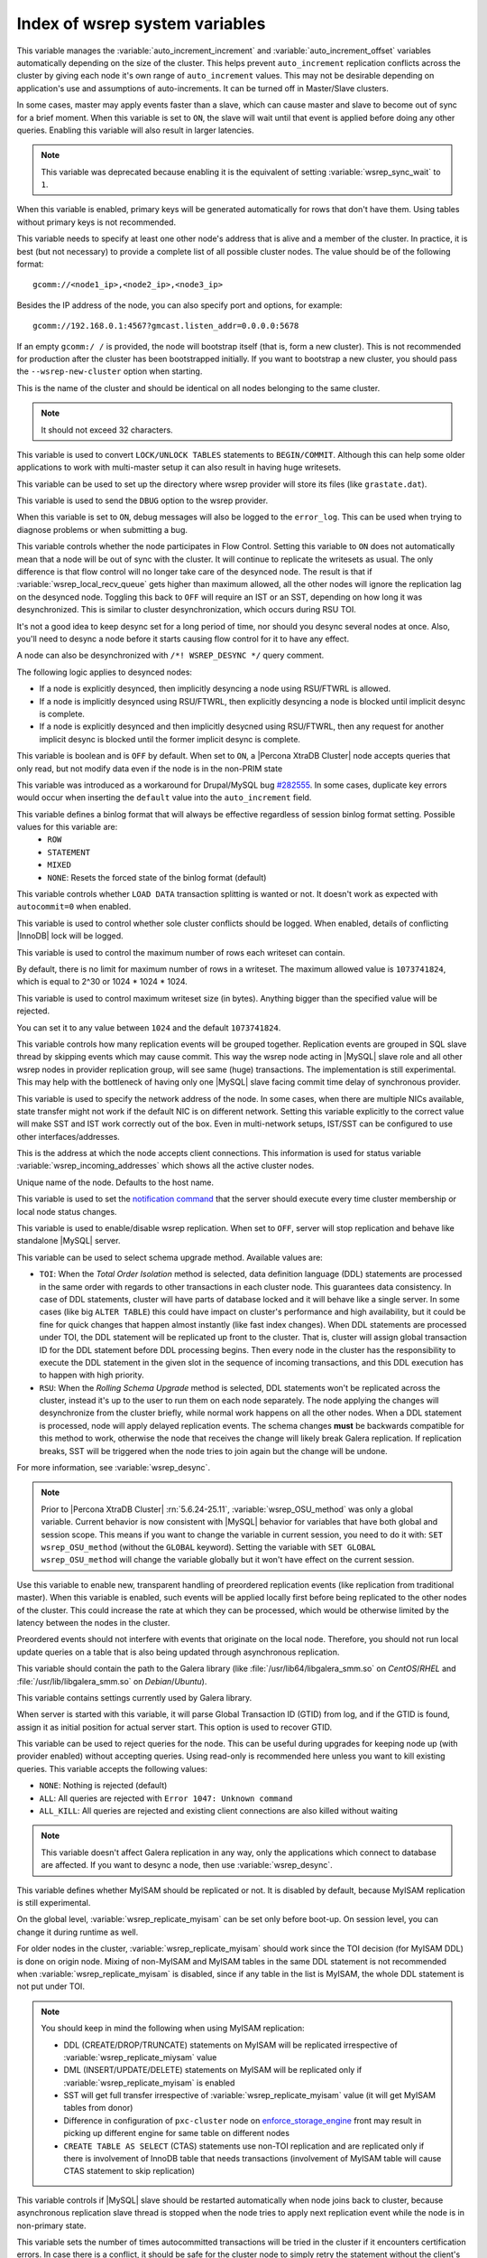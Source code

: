 .. _wsrep_system_index:

===============================
Index of wsrep system variables
===============================

.. variable:: wsrep_auto_increment_control

   :cli: Yes
   :conf: Yes
   :scope: Global
   :dyn: Yes
   :default: ON

This variable manages the :variable:`auto_increment_increment` and :variable:`auto_increment_offset` variables automatically depending on the size of the cluster. This helps prevent ``auto_increment`` replication conflicts across the cluster by giving each node it's own range of ``auto_increment`` values.  
This may not be desirable depending on application's use and assumptions of auto-increments. It can be turned off in Master/Slave clusters.

.. variable:: wsrep_causal_reads

   :version 5.6.20-25.7: Variable deprecated
   :cli: Yes
   :conf: Yes
   :scope: Global, Session
   :dyn: Yes
   :default: OFF

In some cases, master may apply events faster than a slave,
which can cause master and slave to become out of sync for a brief moment.
When this variable is set to ``ON``, the slave will wait
until that event is applied before doing any other queries.
Enabling this variable will also result in larger latencies.

.. note:: This variable was deprecated because enabling it
   is the equivalent of setting :variable:`wsrep_sync_wait` to ``1``.

.. variable:: wsrep_certify_nonPK

   :cli: Yes
   :conf: Yes
   :scope: Global
   :dyn: Yes
   :default: ON

When this variable is enabled, primary keys will be generated automatically for rows that don't have them. Using tables without primary keys is not recommended.

.. variable:: wsrep_cluster_address

   :cli: Yes
   :conf: Yes
   :scope: Global
   :dyn: Yes

This variable needs to specify at least one other node's address that is alive and a member of the cluster. In practice, it is best (but not necessary) to provide a complete list of all possible cluster nodes. The value should be of the following format: ::

 gcomm://<node1_ip>,<node2_ip>,<node3_ip>

Besides the IP address of the node, you can also specify port and options, for example: ::

 gcomm://192.168.0.1:4567?gmcast.listen_addr=0.0.0.0:5678

If an empty ``gcomm:/ /`` is provided, the node will bootstrap itself (that is, form a new cluster). This is not recommended for production after the cluster has been bootstrapped initially. If you want to bootstrap a new cluster, you should pass the ``--wsrep-new-cluster`` option when starting.

.. variable:: wsrep_cluster_name

   :cli: Yes
   :conf: Yes
   :scope: Global
   :dyn: Yes
   :default: my_wsrep_cluster

This is the name of the cluster and should be identical on all nodes belonging to the same cluster.

.. note:: It should not exceed 32 characters.

.. variable:: wsrep_convert_lock_to_trx

   :cli: Yes
   :conf: Yes
   :scope: Global
   :dyn: Yes
   :default: OFF

This variable is used to convert ``LOCK/UNLOCK TABLES`` statements to ``BEGIN/COMMIT``. Although this can help some older applications to work with multi-master setup it can also result in having huge writesets.

.. variable:: wsrep_data_home_dir

   :cli: No
   :conf: Yes
   :scope: Global
   :dyn: No
   :default: mysql :term:`datadir`

This variable can be used to set up the directory where wsrep provider will store its files (like ``grastate.dat``).

.. variable:: wsrep_dbug_option

   :cli: Yes
   :conf: Yes
   :scope: Global
   :dyn: Yes

This variable is used to send the ``DBUG`` option to the wsrep provider.

.. variable:: wsrep_debug

   :cli: Yes
   :conf: Yes
   :scope: Global
   :dyn: Yes
   :default: OFF

When this variable is set to ``ON``, debug messages will also be logged to the ``error_log``. This can be used when trying to diagnose problems or when submitting a bug.

.. variable:: wsrep_desync
 
   :cli: No
   :conf: Yes
   :scope: Global
   :dyn: Yes
   :default: OFF
 
This variable controls whether the node participates in Flow Control.
Setting this variable to ``ON`` does not automatically mean
that a node will be out of sync with the cluster.
It will continue to replicate the writesets as usual.
The only difference is that flow control will no longer
take care of the desynced node.
The result is that if :variable:`wsrep_local_recv_queue`
gets higher than maximum allowed,
all the other nodes will ignore the replication lag on the desynced node.
Toggling this back to ``OFF`` will require an IST or an SST,
depending on how long it was desynchronized.
This is similar to cluster desynchronization,
which occurs during RSU TOI.

It's not a good idea to keep desync set for a long period of time,
nor should you desync several nodes at once.
Also, you'll need to desync a node before it starts
causing flow control for it to have any effect.

A node can also be desynchronized with  ``/*! WSREP_DESYNC */`` query comment.

The following logic applies to desynced nodes:

* If a node is explicitly desynced,
  then implicitly desyncing a node using RSU/FTWRL is allowed.

* If a node is implicitly desynced using RSU/FTWRL,
  then explicitly desyncing a node is blocked
  until implicit desync is complete.

* If a node is explicitly desynced and then implicitly desycned using RSU/FTWRL, 
  then any request for another implicit desync is blocked
  until the former implicit desync is complete.

.. variable:: wsrep_dirty_reads

   :version 5.6.24-25.11: Variable introduced
   :version 5.6.26-25.12: Variable available both on session and global scope
   :cli: Yes
   :conf: Yes
   :scope: Session, Global
   :dyn: Yes
   :default: OFF

This variable is boolean and is ``OFF`` by default. When set to ``ON``, a |Percona XtraDB Cluster| node accepts queries that only read, but not modify data even if the node is in the non-PRIM state 

.. variable:: wsrep_drupal_282555_workaround

   :cli: Yes
   :conf: Yes
   :scope: Global
   :dyn: Yes
   :default: OFF 

This variable was introduced as a workaround for Drupal/MySQL bug `#282555 <http://drupal.org/node/282555>`_. In some cases, duplicate key errors would occur when inserting the ``default`` value into the ``auto_increment`` field. 

.. variable:: wsrep_forced_binlog_format

   :cli: Yes
   :conf: Yes
   :scope: Global
   :dyn: Yes
   :default: NONE

This variable defines a binlog format that will always be effective regardless of session binlog format setting. Possible values for this variable are:
  * ``ROW``
  * ``STATEMENT``
  * ``MIXED``
  * ``NONE``: Resets the forced state of the binlog format (default)

.. variable:: wsrep_load_data_splitting

   :cli: Yes
   :conf: Yes
   :scope: Global
   :dyn: Yes
   :default: ON 

This variable controls whether ``LOAD DATA`` transaction splitting is wanted or not. It doesn't work as expected with ``autocommit=0`` when enabled.

.. variable:: wsrep_log_conflicts

   :cli: Yes
   :conf: Yes
   :scope: Global
   :dyn: Yes
   :default: OFF

This variable is used to control whether sole cluster conflicts should be logged. When enabled, details of conflicting |InnoDB| lock will be logged.

.. variable:: wsrep_max_ws_rows

   :cli: Yes
   :conf: Yes
   :scope: Global
   :dyn: Yes
   :default: ``0`` (no limit)

This variable is used to control the maximum number of rows
each writeset can contain.

By default, there is no limit for maximum number of rows in a writeset.
The maximum allowed value is ``1073741824``,
which is equal to 2^30 or 1024 * 1024 * 1024.

.. variable:: wsrep_max_ws_size

   :cli: Yes
   :conf: Yes
   :scope: Global
   :dyn: Yes
   :default: ``1073741824`` (2 GB)

This variable is used to control maximum writeset size (in bytes).
Anything bigger than the specified value will be rejected.

You can set it to any value between ``1024`` and the default ``1073741824``.

.. variable:: wsrep_mysql_replication_bundle

   :cli: Yes
   :conf: Yes
   :scope: Global
   :dyn: No
   :default: 0 (no grouping)
   :range: 0-1000

This variable controls how many replication events will be grouped together. Replication events are grouped in SQL slave thread by skipping events which may cause commit. This way the wsrep node acting in |MySQL| slave role and all other wsrep nodes in provider replication group, will see same (huge) transactions. The implementation is still experimental. This may help with the bottleneck of having only one |MySQL| slave facing commit time delay of synchronous provider.

.. variable:: wsrep_node_address

   :cli: Yes
   :conf: Yes
   :scope: Global
   :dyn: No
   :format: <ip address>[:port]
   :default: Usually set up as primary network interface (``eth0``)

This variable is used to specify the network address of the node. In some cases, when there are multiple NICs available, state transfer might not work if the default NIC is on different network. Setting this variable explicitly to the correct value will make SST and IST work correctly out of the box. Even in multi-network setups, IST/SST can be configured to use other interfaces/addresses. 

.. variable:: wsrep_node_incoming_address

   :cli: Yes
   :conf: Yes
   :scope: Global
   :dyn: No
   :default: <:variable:`wsrep_node_address`>:3306

This is the address at which the node accepts client connections. This information is used for status variable :variable:`wsrep_incoming_addresses` which shows all the active cluster nodes.

.. variable:: wsrep_node_name

   :cli: Yes
   :conf: Yes
   :scope: Global
   :dyn: Yes
   :default: Host name

Unique name of the node. Defaults to the host name.

.. variable:: wsrep_notify_cmd

   :cli: Yes
   :conf: Yes
   :scope: Global
   :dyn: Yes

This variable is used to set the `notification command <http://galeracluster.com/documentation-webpages/notificationcmd.html>`_ that the server should execute every time cluster membership or local node status changes.

.. variable:: wsrep_on

   :version 5.6.27-25.13: Variable available only in session scope
   :cli: No
   :conf: No
   :scope: Session
   :dyn: Yes
   :default: ON

This variable is used to enable/disable wsrep replication. When set to ``OFF``, server will stop replication and behave like standalone |MySQL| server.

.. variable:: wsrep_OSU_method

   :version 5.6.24-25.11: Variable available both in global and session scope
   :cli: Yes
   :conf: Yes
   :scope: Global and Session
   :dyn: Yes
   :default: TOI

This variable can be used to select schema upgrade method. Available values are:

* ``TOI``: When the *Total Order Isolation* method is selected, data definition language (DDL) statements are processed in the same order with regards to other transactions in each cluster node. This guarantees data consistency. In case of DDL statements, cluster will have parts of database locked and it will behave like a single server. In some cases (like big ``ALTER TABLE``) this could have impact on cluster's performance and high availability, but it could be fine for quick changes that happen almost instantly (like fast index changes). When DDL statements are processed under TOI, the DDL statement will be replicated up front to the cluster. That is, cluster will assign global transaction ID for the DDL statement before DDL processing begins. Then every node in the cluster has the responsibility to execute the DDL statement in the given slot in the sequence of incoming transactions, and this DDL execution has to happen with high priority. 

* ``RSU``: When the *Rolling Schema Upgrade* method is selected, DDL statements won't be replicated across the cluster, instead it's up to the user to run them on each node separately. The node applying the changes will desynchronize from the cluster briefly, while normal work happens on all the other nodes. When a DDL statement is processed, node will apply delayed replication events. The schema changes **must** be backwards compatible for this method to work, otherwise the node that receives the change will likely break Galera replication. If replication breaks, SST will be triggered when the node tries to join again but the change will be undone.

For more information, see :variable:`wsrep_desync`.

.. note:: Prior to |Percona XtraDB Cluster| :rn:`5.6.24-25.11`, :variable:`wsrep_OSU_method` was only a global variable. Current behavior is now consistent with |MySQL| behavior for variables that have both global and session scope. This means if you want to change the variable in current session, you need to do it with: ``SET wsrep_OSU_method`` (without the ``GLOBAL`` keyword). Setting the variable with ``SET GLOBAL wsrep_OSU_method`` will change the variable globally but it won't have effect on the current session.

.. variable:: wsrep_preordered

   :cli: Yes
   :conf: Yes
   :scope: Global
   :dyn: Yes
   :default: OFF

Use this variable to enable new, transparent handling of preordered replication events (like replication from traditional master). When this variable is enabled, such events will be applied locally first before being replicated to the other nodes of the cluster. This could increase the rate at which they can be processed, which would be otherwise limited by the latency between the nodes in the cluster.

Preordered events should not interfere with events that originate on the local node. Therefore, you should not run local update queries on a table that is also being updated through asynchronous replication.

.. variable:: wsrep_provider

   :cli: Yes
   :conf: Yes
   :scope: Global
   :dyn: Yes
   :default: None

This variable should contain the path to the Galera library (like :file:`/usr/lib64/libgalera_smm.so` on *CentOS*/*RHEL* and :file:`/usr/lib/libgalera_smm.so` on *Debian*/*Ubuntu*).

.. variable:: wsrep_provider_options

   :cli: Yes
   :conf: Yes
   :scope: Global
   :dyn: No

This variable contains settings currently used by Galera library.

.. variable:: wsrep_recover

   :cli: No
   :conf: Yes
   :scope: Global
   :dyn: No
   :default: OFF
   :location: mysqld_safe

When server is started with this variable, it will parse Global Transaction ID (GTID) from log, and if the GTID is found, assign it as initial position for actual server start. This option is used to recover GTID.

.. variable:: wsrep_reject_queries
 
   :cli: No
   :conf: Yes
   :scope: Global
   :dyn: Yes
   :default: NONE
 
This variable can be used to reject queries for the node. This can be useful during upgrades for keeping node up (with provider enabled) without accepting queries. Using read-only is recommended here unless you want to kill existing queries. This variable accepts the following values:
 
* ``NONE``: Nothing is rejected (default)
* ``ALL``: All queries are rejected with ``Error 1047: Unknown command``
* ``ALL_KILL``: All queries are rejected and existing client connections are also killed without waiting
 
.. note:: This variable doesn't affect Galera replication in any way, only the applications which connect to database are affected. If you want to desync a node, then use :variable:`wsrep_desync`.

.. variable:: wsrep_replicate_myisam

   :version 5.6.24-25.11: Variable available both in global and session scope
   :cli: Yes
   :conf: Yes
   :scope: Session, Global
   :dyn: No
   :default: OFF

This variable defines whether MyISAM should be replicated or not. It is disabled by default, because MyISAM replication is still experimental.

On the global level, :variable:`wsrep_replicate_myisam` can be set only before boot-up. On session level, you can change it during runtime as well.

For older nodes in the cluster, :variable:`wsrep_replicate_myisam` should work since the TOI decision (for MyISAM DDL) is done on origin node. Mixing of non-MyISAM and MyISAM tables in the same DDL statement is not recommended when :variable:`wsrep_replicate_myisam` is disabled, since if any table in the list is MyISAM, the whole DDL statement is not put under TOI.

.. note:: You should keep in mind the following when using MyISAM replication:

  * DDL (CREATE/DROP/TRUNCATE) statements on MyISAM will be replicated irrespective of :variable:`wsrep_replicate_miysam` value
  * DML (INSERT/UPDATE/DELETE) statements on MyISAM will be replicated only if :variable:`wsrep_replicate_myisam` is enabled
  * SST will get full transfer irrespective of :variable:`wsrep_replicate_myisam` value (it will get MyISAM tables from donor)
  * Difference in configuration of ``pxc-cluster`` node on `enforce_storage_engine <https://www.percona.com/doc/percona-server/5.6/management/enforce_engine.html>`_ front may result in picking up different engine for same table on different nodes
  * ``CREATE TABLE AS SELECT`` (CTAS) statements use non-TOI replication and are replicated only if there is involvement of InnoDB table that needs transactions (involvement of MyISAM table will cause CTAS statement to skip replication)


.. variable:: wsrep_restart_slave

   :cli: Yes
   :conf: Yes
   :scope: Global
   :dyn: Yes
   :default: OFF

This variable controls if |MySQL| slave should be restarted automatically when node joins back to cluster, because asynchronous replication slave thread is stopped when the node tries to apply next replication event while the node is in non-primary state.

.. variable:: wsrep_retry_autocommit

   :cli: Yes
   :conf: Yes
   :scope: Global
   :dyn: No
   :default: 1

This variable sets the number of times autocommitted transactions will be tried in the cluster if it encounters certification errors. In case there is a conflict, it should be safe for the cluster node to simply retry the statement without the client's knowledge hoping that it will pass next time. This can be useful to help an application using autocommit to avoid deadlock errors that can be triggered by replication conflicts. If this variable is set to ``0`` transaction won't be retried and if it is set to ``1``, it will be retried once.

.. variable:: wsrep_slave_FK_checks

   :cli: Yes
   :conf: Yes
   :scope: Global
   :dyn: Yes
   :default: ON

This variable is used to control if Foreign Key checking is done for applier threads.

.. variable:: wsrep_slave_threads

   :cli: Yes
   :conf: Yes
   :scope: Global
   :dyn: Yes
   :default: 1

This variable controls the number of threads that can apply replication transactions in parallel. Galera supports true parallel replication, replication that applies transactions in parallel only when it is safe to do so. The variable is dynamic, you can increase/decrease it at any time.

.. note:: When you decrease it, it won't kill the threads immediately but stop them after they are done applying current transaction (the effect with increase is immediate though). 

If any replication consistency problems are encountered, it's recommended to set this back to ``1`` to see if that resolves the issue. The default value can be increased for better throughput.

You may want to increase it as suggested `in Codership documentation <http://galeracluster.com/documentation-webpages/nodestates.html#flow-control>`_, in ``JOINED`` state for instance to speed up the catchup process to ``SYNCED``.

You can also estimate the optimal value for this from :variable:`wsrep_cert_deps_distance` as suggested `on this page <http://galeracluster.com/documentation-webpages/monitoringthecluster.html#checking-the-replication-health>`_.

You can also refer to `this <http://galeracluster.com/documentation-webpages/configurationtips.html#setting-parallel-slave-threads>`_ for more configuration tips.

.. variable:: wsrep_slave_UK_checks

   :cli: Yes
   :conf: Yes
   :scope: Global
   :dyn: Yes
   :default: OFF

This variable is used to control if Unique Key checking is done for applier threads.

.. variable:: wsrep_sst_auth

   :cli: Yes
   :conf: Yes
   :scope: Global
   :dyn: Yes
   :format: <username>:<password>

This variable should contain the authentication information needed for State Snapshot Transfer (SST). Required information depends on the method selected in the :variable:`wsrep_sst_method`. More information about required authentication can be found in the :ref:`state_snapshot_transfer` documentation. This variable will appear masked in the logs and in the ``SHOW VARIABLES`` query.

.. variable:: wsrep_sst_donor

   :cli: Yes
   :conf: Yes
   :scope: Global
   :dyn: Yes

This variable contains the name (:variable:`wsrep_node_name`) of the preferred donor for SST. If no node is selected as a preferred donor, it will be chosen from one of the available nodes automatically **if and only if** there is a terminating comma at the end (like 'node1,node2,'). Otherwise, if there is no terminating comma, the list of nodes in :variable:`wsrep_sst_donor` is considered absolute, and thus it won't fall back even if other nodes are available. Please check the note for :option:`sst-initial-timeout` if you are using it without terminating comma or want joiner to wait more than default 100 seconds.

.. variable:: wsrep_sst_donor_rejects_queries

   :cli: Yes
   :conf: Yes
   :scope: Global
   :dyn: Yes
   :default: OFF

When this variable is enabled, SST donor node will not accept incoming queries, instead it will reject queries with ``UNKNOWN COMMAND`` error code. This can be used to signal load-balancer that the node isn't available.

.. variable:: wsrep_sst_method

   :cli: Yes
   :conf: Yes
   :scope: Global
   :dyn: Yes
   :default: xtrabackup-v2
   :recommended: xtrabackup-v2

This variable sets up the method for taking the State Snapshot Transfer (SST). Available values are:

* ``xtrabackup``: Uses Percona XtraBackup to perform the SST, this method requires :variable:`wsrep_sst_auth` to be set up with <user>:<password> which |XtraBackup| will use on donor. Privileges and permissions needed for running |XtraBackup| can be found `here <http://www.percona.com/doc/percona-xtrabackup/innobackupex/privileges.html#permissions-and-privileges-needed>`_.

* ``xtrabackup-v2``: This is the same as ``xtrabackup``, except that it uses newer protocol, hence is not compatible. This is the **recommended** option for PXC 5.5.34 and above. For more details, please check :ref:`xtrabackup_sst` and :ref:`errata`. This is also the default SST method. For SST with older nodes (< 5.5.34), use ``xtrabackup`` as the SST method.

  .. note:: This method is currently recommended if you have ``innodb-log-group_home-dir/innodb-data-home-dir`` in your config. Refer to :option:`sst-special-dirs` for more information.

* ``rsync``: Uses ``rsync`` to perform the SST, this method doesn't use the :variable:`wsrep_sst_auth`

* ``mysqldump``: Uses ``mysqldump`` to perform the SST, this method requires :variable:`wsrep_sst_auth` to be set up with <user>:<password>, where user has root privileges on the server.

  .. note::  This mehotd is not recommended unless it is required for specific reasons. Also, it is not compatible with ``bind_address`` set to ``127.0.0.1`` or ``localhost``, and will cause startup to fail if set so.

* ``<custom_script_name>``: Galera supports `Scriptable State Snapshot Transfer <http://galeracluster.com/documentation-webpages/statetransfer.html#scriptable-state-snapshot-transfer>`_. This enables users to create their own custom script for performing an SST. For example, you can create a script :file:`/usr/bin/wsrep_MySST.sh` and specify ``MySST`` for this variable to run your custom SST script.

* ``skip``: Use this to skip SST, it can be used when initially starting the cluster and manually restoring the same data to all nodes. It shouldn't be used as permanent setting because it could lead to data inconsistency across the nodes.

.. note:: Only ``xtrabackup-v2`` and ``rsync`` provide ``gtid_mode async-slave`` support during SST.

.. variable:: wsrep_sst_receive_address

   :cli: Yes
   :conf: Yes
   :scope: Global
   :dyn: Yes
   :default: AUTO

This variable is used to configure address on which the node expects SST.

.. variable:: wsrep_start_position

   :cli: Yes
   :conf: Yes
   :scope: Global
   :dyn: Yes

This variable contains the ``UUID:seqno`` value. By setting all the nodes to have the same value for this option, cluster can be set up without the state transfer.

.. variable:: wsrep_sync_wait

   :version 5.6.20-25.7: Variable introduced
   :cli: Yes
   :conf: Yes
   :scope: Session
   :dyn: Yes

This variable is used to control causality checks on certain statements.
Checks ensure that the statement is executed on a node
that is fully synced with the cluster.

The type of statements to undergo checks
is determined by bitmask:

* ``0``: Do not run causality checks for any statements.
  This is the default.

* ``1``: Perform checks for ``READ`` statements,
  including ``SELECT``, ``SHOW``, and ``BEGIN`` or ``START TRANSACTION``.

* ``2``: Perform checks for ``UPDATE`` and ``DELETE`` statements.

* ``3``: Perform checks for ``READ``, ``UPDATE``,
  and ``DELETE`` statements.

* ``4``: Perform checks for ``INSERT`` and ``REPLACE`` statements.

.. note:: Setting :variable:`wsrep_sync_wait` to ``1`` is the equivalent
   of setting :variable:`wsrep_causal_reads` to ``ON``.

